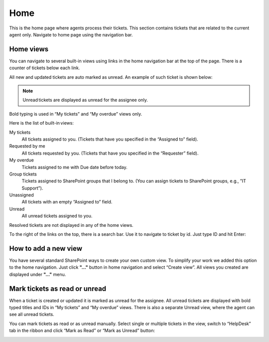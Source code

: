 Home
####

This is the home page where agents process their tickets. This section
contains tickets that are related to the current agent only. Navigate to
home page using the navigation bar.

Home views
~~~~~~~~~~

You can navigate to several built-in views using links in the home navigation bar at the top of the
page. There is a counter of tickets below each link.

All new and updated tickets are auto marked as unread. An example of
such ticket is shown below:

|home|

.. note::
	Unread tickets are displayed as unread for the assignee only.
	
Bold typing is used in “My tickets” and “My overdue” views only.

Here is the list of built-in views:

My tiсkets 
	All tickets assigned to you. (Tickets that have you specified in the “Assigned to” field).

Requested by me
	All tickets requested by you. (Tickets that have you specified in the “Requester” field).

My overdue 
	Tickets assigned to me with Due date before today.

Group tickets 
	Tickets assigned to SharePoint groups that I belong to. (You can assign tickets to SharePoint groups, e.g., ”IT Support”).

Unassigned 
	All tickets with an empty “Assigned to” field.

Unread 
	All unread tickets assigned to you.

Resolved tickets are not displayed in any of the home views.

To the right of the links on the top, there is a search bar.  Use it to navigate to ticket by id.
Just type ID and hit Enter:

|search bar|

How to add a new view
~~~~~~~~~~~~~~~~~~~~~

You have several standard SharePoint ways to create your own custom
view. To simplify your work we added this option to the home navigation.
Just click **"..."** button in home navigation and select “Create view”.
All views you created are displayed under **"..."** menu.

|create view|

Mark tickets as read or unread
~~~~~~~~~~~~~~~~~~~~~~~~~~~~~~

When a ticket is created or updated it is marked as unread for the
assignee. All unread tickets are displayed with bold typed titles and IDs in “My tickets” and “My overdue” views. There is also a separate
Unread view, where the agent can see all unread tickets.

You can mark tickets as read or as unread manually. Select single or
multiple tickets in the view, switch to “HelpDesk” tab in the ribbon and
click “Mark as Read” or “Mark as Unread” button:

|Mark as Read|

.. |home_icon| image:: ../_static/img/home_icon.png
   :alt: Home Navigation Icon
.. |home| image:: ../_static/img/home-1.png
   :alt: Home View
.. |search bar| image:: ../_static/img/home-2.png
   :alt: HelpDesk Search
.. |create view| image:: ../_static/img/home-3.png
   :alt: Create Home View
.. |Mark as Read| image:: ../_static/img/home-4.png
    :alt: Mark as read
